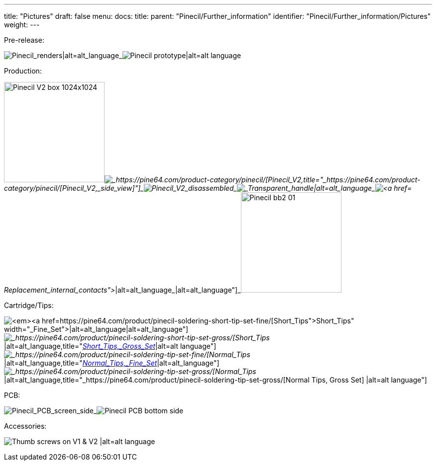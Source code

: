 ---
title: "Pictures"
draft: false
menu:
  docs:
    title:
    parent: "Pinecil/Further_information"
    identifier: "Pinecil/Further_information/Pictures"
    weight: 
---


Pre-release:


image:/documentation/images/Pinecil_Exploded_Diagram_ver_0.9.png[Pinecil_renders|alt=alt_language,title="Pinecil_renders|alt=alt_language"]_image:/documentation/images/PinecilPrototype.jpg[Pinecil prototype|alt=alt language,title="Pinecil prototype|alt=alt language"]


Production:


image:/documentation/images/Pinecil-V2-box-1024x1024.jpg[width=202]_image:/documentation/images/Pinecilv2-2.jpg[_https://pine64.com/product-category/pinecil/[Pinecil_V2,_side_view],title="_https://pine64.com/product-category/pinecil/[Pinecil_V2,_side_view]"]_image:/documentation/images/Pinecil-V2-dissasebled.jpg[Pinecil_V2_disassembled,_newly_designed_shorter_6.2_ohm_tip|alt=alt_language,title="Pinecil_V2_disassembled,_newly_designed shorter 6.2 ohm tip|alt=alt language"]_image:/documentation/images/Pinecil-Clear-Case1.png[_Transparent_handle|alt=alt_language,title=" Transparent handle|alt=alt language"]_image:/documentation/images/Pinecil-Contact2.png[https://pine64.com/product-category/pinecil/[Replacement_internal_contacts]_|alt=alt_language,title="https://pine64.com/product-category/pinecil/[Replacement_internal_contacts]_|alt=alt_language"]_image:/documentation/images/Pinecil-bb2-01.jpg[width=202]


Cartridge/Tips:


image:/documentation/images/Pinecil-Short-Tip-SetFine-1.jpeg[_https://pine64.com/product/pinecil-soldering-short-tip-set-fine/[Short_Tips,_Fine_Set]_|alt=alt_language,title="_https://pine64.com/product/pinecil-soldering-short-tip-set-fine/[Short_Tips,_Fine_Set]_|alt=alt_language"]_image:/documentation/images/Pinecil-Short-Tip-SetGross-1.jpeg[_https://pine64.com/product/pinecil-soldering-short-tip-set-gross/[Short_Tips,_Gross_Set]_|alt=alt_language,title="_https://pine64.com/product/pinecil-soldering-short-tip-set-gross/[Short_Tips,_Gross_Set]_|alt=alt language"]_image:/documentation/images/Pinecil-Tip-SetFine-1.jpg[_https://pine64.com/product/pinecil-soldering-tip-set-fine/[Normal_Tips,_Fine_Set]_|alt=alt_language,title="_https://pine64.com/product/pinecil-soldering-tip-set-fine/[Normal_Tips,_Fine_Set]_|alt=alt_language"]_image:/documentation/images/Pinecil-Tip-SetGross-1.jpg[_https://pine64.com/product/pinecil-soldering-tip-set-gross/[Normal_Tips,_Gross_Set]_|alt=alt_language,title="_https://pine64.com/product/pinecil-soldering-tip-set-gross/[Normal Tips, Gross Set] |alt=alt language"]


PCB:


image:/documentation/images/PCP-Top-side-screen.jpg[Pinecil_PCB_screen_side,_V2_on_top,_V1_on_bottom|alt=alt_language,title="Pinecil_PCB_screen_side,_V2_on_top,_V1 on bottom|alt=alt language"]_image:/documentation/images/PCP-Bottom-Side.jpg[Pinecil PCB bottom side, V2 on top, V1 on bottom|alt=alt language,title="Pinecil PCB bottom side, V2 on top, V1 on bottom|alt=alt language"]


Accessories:


image:/documentation/images/Pinecil-Thumb-Screws.png[Thumb screws on V1 & V2 |alt=alt language,title="Thumb screws on V1 & V2 |alt=alt language"]


